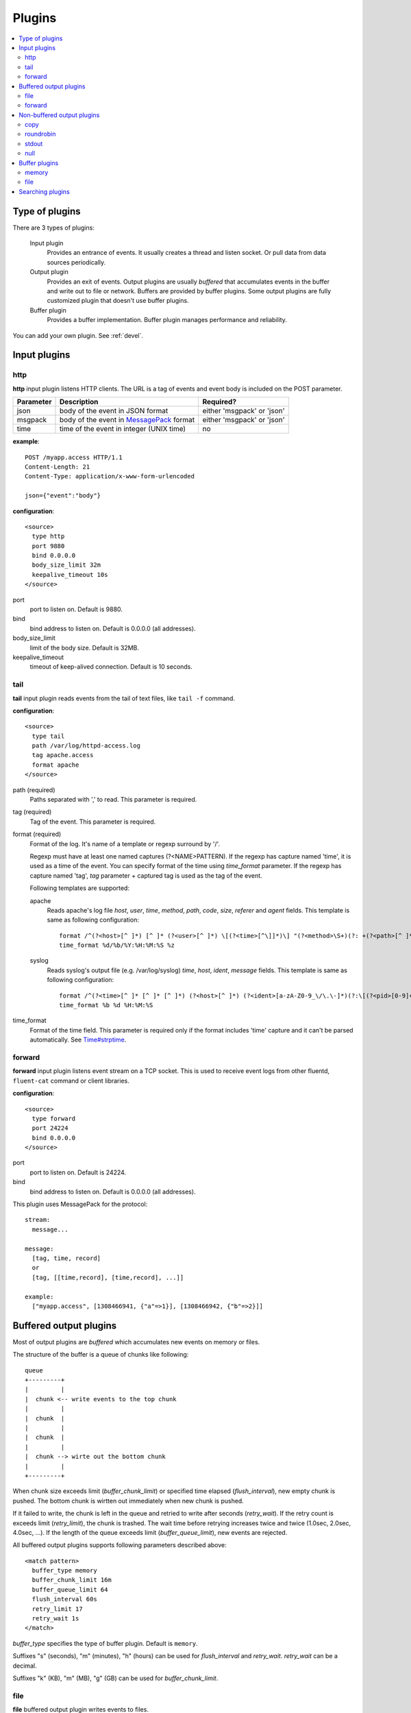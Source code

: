 .. _plugin:

Plugins
========================

.. contents::
   :backlinks: none
   :local:

Type of plugins
------------------------------------

There are 3 types of plugins:

  Input plugin
    Provides an entrance of events. It usually creates a thread and listen socket. Or pull data from data sources periodically.

  Output plugin
    Provides an exit of events. Output plugins are usually *buffered* that accumulates events in the buffer and write out to file or network. Buffers are provided by buffer plugins.
    Some output plugins are fully customized plugin that doesn't use buffer plugins.

  Buffer plugin
    Provides a buffer implementation. Buffer plugin manages performance and reliability.

You can add your own plugin. See :ref:`devel`.


.. _input_plugin:

Input plugins
------------------------------------

http
^^^^^^^^^^^^^^^^^^^^^^^^^^^^^^^^^^^^

**http** input plugin listens HTTP clients. The URL is a tag of events and event body is included on the POST parameter.

+------------+------------------------------------------------------------------+----------------------------+
| Parameter  | Description                                                      | Required?                  |
+============+==================================================================+============================+
| json       | body of the event in JSON format                                 | either 'msgpack' or 'json' |
+------------+------------------------------------------------------------------+----------------------------+
| msgpack    | body of the event in `MessagePack <http://msgpack.org/>`_ format | either 'msgpack' or 'json' |
+------------+------------------------------------------------------------------+----------------------------+
| time       | time of the event in integer (UNIX time)                         | no                         |
+------------+------------------------------------------------------------------+----------------------------+

**example**::

    POST /myapp.access HTTP/1.1
    Content-Length: 21
    Content-Type: application/x-www-form-urlencoded
    
    json={"event":"body"}

**configuration**::

    <source>
      type http
      port 9880
      bind 0.0.0.0
      body_size_limit 32m
      keepalive_timeout 10s
    </source>

port
  port to listen on. Default is 9880.

bind
  bind address to listen on. Default is 0.0.0.0 (all addresses).

body_size_limit
  limit of the body size. Default is 32MB.

keepalive_timeout
  timeout of keep-alived connection. Default is 10 seconds.


tail
^^^^^^^^^^^^^^^^^^^^^^^^^^^^^^^^^^^^

**tail** input plugin reads events from the tail of text files, like ``tail -f`` command.

**configuration**::

    <source>
      type tail
      path /var/log/httpd-access.log
      tag apache.access
      format apache
    </source>

path (required)
  Paths separated with ',' to read. This parameter is required.

tag (required)
  Tag of the event. This parameter is required.

format (required)
  Format of the log. It's name of a template or regexp surround by '/'.

  Regexp must have at least one named captures (?<NAME>PATTERN). If the regexp has capture named 'time', it is used as a time of the event. You can specify format of the time using *time_format* parameter. If the regexp has capture named 'tag', *tag* parameter + captured tag is used as the tag of the event.

  Following templates are supported:

  apache
    Reads apache's log file *host*, *user*, *time*, *method*, *path*, *code*, *size*, *referer* and *agent* fields. This template is same as following configuration::

      format /^(?<host>[^ ]*) [^ ]* (?<user>[^ ]*) \[(?<time>[^\]]*)\] "(?<method>\S+)(?: +(?<path>[^ ]*) +\S*)?" (?<code>[^ ]*) (?<size>[^ ]*)(?: "(?<referer>[^\"]*)" "(?<agent>[^\"]*)")?$/
      time_format %d/%b/%Y:%H:%M:%S %z

  syslog
    Reads syslog's output file (e.g. /var/log/syslog) *time*, *host*, *ident*, *message* fields. This template is same as following configuration::

      format /^(?<time>[^ ]* [^ ]* [^ ]*) (?<host>[^ ]*) (?<ident>[a-zA-Z0-9_\/\.\-]*)(?:\[(?<pid>[0-9]+)\])?[^\:]*\: *(?<message>.*)$/
      time_format %b %d %H:%M:%S

time_format
  Format of the time field. This parameter is required only if the format includes 'time' capture and it can't be parsed automatically.
  See `Time#strptime <http://www.ruby-doc.org/core-1.9/classes/Time.html#M000326>`_.


.. syslog
.. ^^^^^^^^^^^^^^^^^^^^^^^^^^^^^^^^^^^^
.. 
.. **syslog** inplut plugin receives logs from syslogd using UDP.
.. 
.. **configuration**::
.. 
..     <source>
..       type syslog
..       port 5140
..       bind 0.0.0.0
..       tag my.syslog
..     </source>
.. 
.. port
..   port to listen on. Default is 5140.
.. 
.. bind
..   bind address to listen on. Default is 0.0.0.0 (all addresses).
.. 
.. tag (required)
..   Tag of the event. This parameter is required.
..   The syslog input plugin adds facility and priority to the tag. So the actual tag will be like *my.syslog.kern.info* in above configuration.
.. 
.. To transfer logs from syslogd to fluent, add following line to /etc/syslog.conf or /etc/rsyslog.conf::
.. 
..    # match pattern    fluent host:port
..    *.*                @127.0.0.1:5140


forward
^^^^^^^^^^^^^^^^^^^^^^^^^^^^^^^^^^^^

**forward** input plugin listens event stream on a TCP socket. This is used to receive event logs from other fluentd, ``fluent-cat`` command or client libraries.

**configuration**::

    <source>
      type forward
      port 24224
      bind 0.0.0.0
    </source>

port
  port to listen on. Default is 24224.

bind
  bind address to listen on. Default is 0.0.0.0 (all addresses).


This plugin uses MessagePack for the protocol::

    stream:
      message...

    message:
      [tag, time, record]
      or
      [tag, [[time,record], [time,record], ...]]

    example:
      ["myapp.access", [1308466941, {"a"=>1}], [1308466942, {"b"=>2}]]


.. unix
.. ^^^^^^^^^^^^^^^^^^^^^^^^^^^^^^^^^^^^
.. 
.. **unix** input plugin listens MessagePack stream on a UNIX socket.
.. 
.. The format is same as ``tcp``.
.. 
.. **configuration**::
.. 
..     <source>
..       type unix
..       path /var/run/fluent.sock
..     </source>
.. 
.. path
..   Path of the socket. Default is $install_prefix/var/run/fluent.sock.


.. _output_plugin:

Buffered output plugins
------------------------------------

Most of output plugins are *buffered* which accumulates new events on memory or files.

The structure of the buffer is a queue of chunks like following::

    queue
    +---------+
    |         |
    |  chunk <-- write events to the top chunk
    |         |
    |  chunk  |
    |         |
    |  chunk  |
    |         |
    |  chunk --> wirte out the bottom chunk
    |         |
    +---------+

When chunk size exceeds limit (*buffer_chunk_limit*) or specified time elapsed (*flush_interval*), new empty chunk is pushed.
The bottom chunk is wirtten out immediately when new chunk is pushed.

If it failed to write, the chunk is left in the queue and retried to write after seconds (*retry_wait*).
If the retry count is exceeds limit (*retry_limit*), the chunk is trashed. The wait time before retrying increases twice and twice (1.0sec, 2.0sec, 4.0sec, ...).
If the length of the queue exceeds limit (*buffer_queue_limit*), new events are rejected.

All buffered output plugins supports following parameters described above::

    <match pattern>
      buffer_type memory
      buffer_chunk_limit 16m
      buffer_queue_limit 64
      flush_interval 60s
      retry_limit 17
      retry_wait 1s
    </match>

*buffer_type* specifies the type of buffer plugin. Default is ``memory``.

Suffixes "s" (seconds), "m" (minutes), "h" (hours) can be used for *flush_interval* and *retry_wait*. *retry_wait* can be a decimal.

Suffixes "k" (KB), "m" (MB), "g" (GB) can be used for *buffer_chunk_limit*.


file
^^^^^^^^^^^^^^^^^^^^^^^^^^^^^^^^^^^^

**file** buffered output plugin writes events to files.

**configuration**::

    <match pattern>
      type file
      path /var/log/fluent/myapp
      time_slice_format %Y%m%d
      time_slice_wait 10m
      time_format %Y%m%dT%H%M%S%z
      compress gzip
      utc
    </match>

path (required)
  Path of the file. Actual path becomes path + time + ".log". See also ``time_slice_format`` parameter descried below.

time_slice_format
  Format of the time in the file path. Following characters are replaced with values:
      +-----+------------------------------------------+
      | %Y  | Year with century                        |
      +-----+------------------------------------------+
      | %m  | Month of the year (01..12)               |
      +-----+------------------------------------------+
      | %d  | Day of the month (01..31)                |
      +-----+------------------------------------------+
      | %H  | Hour of the day, 24-hour clock (00..23)  |
      +-----+------------------------------------------+
      | %M  | Minute of the hour (00..59)              |
      +-----+------------------------------------------+
      | %S  | Second of the minute (00..60)            |
      +-----+------------------------------------------+
  Default is ``%Y%m%d`` which splits files every day. Use ``%Y%m%d%H`` to split files every hour.

time_slice_wait
  Wait time before flushing the buffer. Default is 10 minutes.

time_format
  Format of the time written in files. Default is ISO-8601.

utc
  Uses UTC for path formatting. Default is localtime.

compress
  Compress flushed files. Supported algorithm is gzip. Default is no-compression.

Note that this output plugin uses file buffer by default.


forward
^^^^^^^^^^^^^^^^^^^^^^^^^^^^^^^^^^^^

**forward** buffered output plugin forwards events to other fluent servers.

This plugin supports load-balancing and automatic fail-over (a.k.a. active-active backup). If you want replication, use ``copy`` plugin described below.

It detects fault of a server using "φ accural failure detector" algorithm. You can customize parameter of the algorithm.

When a fault server recovers, the plugin makes it available automatically after several seconds.


**configuration**::

    <match pattern>
      type forward
      send_timeout 60s
      recover_wait 10s
      heartbeat_interval 1s
      phi_threshold 8
      hard_timeout 60s

      <server>
        name myserver1
        host 192.168.1.3
        port 24224
        weight 60
      </server>
      <server>
        name myserver2
        host 192.168.1.4
        port 24224
        weight 60
      </server>
      ...

      <secondary>
        type file
        path /var/log/fluent/forward-failed
      </secondary>
    </match>

<server> (required at least one)
  Description of a server.

name
  Name of the server. This parameter is used in error messages.

host (required)
  IP address or host name of the server. This parameters is required.

port
  Port number of the host. Default is 24224.

weight
  Weight of load balancing. For example, weight of a server is 20 and weight of the other server is 30, events are sent in 2:3 raito. Default is 60.

send_timeout
  Timeout time to send event logs. Default is 60 seconds.

recover_wait
  Wait time before accepting recovery of a fault server. Default is 10 seconds.

heartbeat_interval
  Interval of heartbeat packer. Default is 1 second.

phi_threshold
  Threshold parameter to detect fault of a server. Default is 8.

hard_timeout
  Hard timeout to detect failure of a server. Default is same as the ``send_timeout`` parameter.

<secondary>
  Backup destination which is used when all servers are not available. This parameter is optional.


.. unix
.. ^^^^^^^^^^^^^^^^^^^^^^^^^^^^^^^^^^^^
.. 
.. **unix** buffered output plugin forwards events to another fluent process on the same host.
.. 
.. **configuration**::
.. 
..     <match pattern>
..       type unix
..       path /var/run/fluent.sock
..     </match>
.. 
.. path (required)
..   Path to the UNIX domain socket. This parameters is required.


Non-buffered output plugins
------------------------------------

copy
^^^^^^^^^^^^^^^^^^^^^^^^^^^^^^^^^^^^

**copy** output plugin copies events to multiple outputs.

**configuration**::

    <match pattern>
      type copy

      <store>
        type file
        path /var/log/fluent/myapp1
        ...
      </store>
      <store>
        ...
      </store>
      <store>
        ...
      </store>
    </match>

<store>
  Specifies output plugin. The format is same as <match> directive.


roundrobin
^^^^^^^^^^^^^^^^^^^^^^^^^^^^^^^^^^^^

**roundrobin** output plugin distributes events to multiple outputs using round-robin algorithm.

**configuration**::

    <match pattern>
      type roundrobin

      <store>
        type tcp
        host 192.168.1.21
        ...
      </store>
      <store>
        ...
      </store>
      <store>
        ...
      </store>
    </match>

<store>
  Specifies output plugin. The format is same as <match> directive.


stdout
^^^^^^^^^^^^^^^^^^^^^^^^^^^^^^^^^^^^

**stdout** output plugin prints event to the console.

**configuration**::

    <match pattern>
      type stdout
    </match>

This output plugin is for debugging.


null
^^^^^^^^^^^^^^^^^^^^^^^^^^^^^^^^^^^^

**roundrobin** output plugin just throw away events.

**configuration**::

    <match pattern>
      type null
    </match>


.. _buffer_plugin:

Buffer plugins
------------------------------------

memory
^^^^^^^^^^^^^^^^^^^^^^^^^^^^^^^^^^^^

**memory** buffer plugin provides fast buffer implementation.
It uses memory to store buffer chunks. Buffered events which can't be written soon are deleted when fluent is shut down.

**configuration**::

  <match pattern>
    buffer_type memory
  </match pattern>


file
^^^^^^^^^^^^^^^^^^^^^^^^^^^^^^^^^^^^

**file** buffer plugin provides persistent buffer implementation.
It uses file to store buffer chunks.

**configuration**::

  <match pattern>
    buffer_type file
    buffer_path /var/log/fluent/myapp.*.buffer
  </match pattern>

buffer_path (required)
  Path to store buffer chunks. '*' is replaced with random characters.
  This parameter is required.


.. _search_plugin:

Searching plugins
------------------------------------

You can use following command to search plugins released on RubyGems::

   $ fluent-gem search -rd fluent-plugin

You can also find plugins at the `Fluent plugins <http://fluentd.org/plugin/>`_ page.

Type following command to install it::

   $ sudo fluent-gem install fluent-plugin-scribe

Next step: :ref:`devel`


